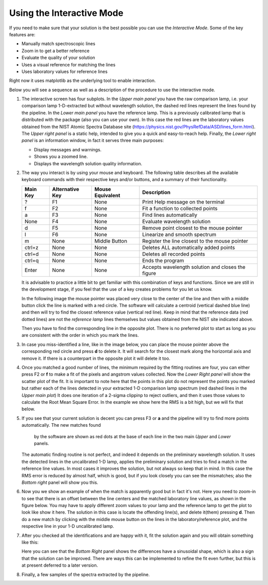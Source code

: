 Using the Interactive Mode
^^^^^^^^^^^^^^^^^^^^^^^^^^

If you need to make sure that your solution is the best possible you can use
the *Interactive Mode*. Some of the key features are:

- Manually match spectroscopic lines
- Zoom in to get a better reference
- Evaluate the quality of your solution
- Uses a visual reference for matching the lines
- Uses laboratory values for reference lines

Right now it uses matplotlib as the underlying tool to enable interaction.

Below you will see a sequence as well as a description of the procedure to use
the interactive mode.

1. The interactive screen has four subplots. In the *Upper main panel* you have
   the raw comparison lamp, i.e. your comparison lamp 1-D-extracted but without
   wavelength solution, the dashed red lines represent the lines found by
   the pipeline. In the *Lower main panel* you have the reference lamp. This is
   a previously calibrated lamp that is distributed with the package (also you
   can use your own). In this case the red lines are the laboratory values obtained
   from the NIST Atomic Spectra Database site (https://physics.nist.gov/PhysRefData/ASD/lines_form.html).
   The *Upper right panel* is a static help, intended to give
   you a quick and easy-to-reach help. Finally, the *Lower right panel* is an
   information window, in fact it serves three main purposes:

   - Display messages and warnings.
   - Shows you a zoomed line.
   - Displays the wavelength solution quality information.
   
   .. image:: img/interactive_001.png

2. The way you interact is by using your mouse and keyboard. The following table
   describes all the available keyboard commands with their respective keys and/or buttons,
   and a summary of their functionality.

   +----------+-----------------+------------------+----------------------------------------------------+
   | Main Key | Alternative Key | Mouse Equivalent | Description                                        |
   +==========+=================+==================+====================================================+
   |    ?     |       F1        |      None        |  Print Help message on the terminal                |
   +----------+-----------------+------------------+----------------------------------------------------+
   |    f     |       F2        |      None        |  Fit a function to collected points                |
   +----------+-----------------+------------------+----------------------------------------------------+
   |    a     |       F3        |      None        |  Find lines automatically                          |
   +----------+-----------------+------------------+----------------------------------------------------+
   |   None   |       F4        |      None        |  Evaluate wavelength solution                      |
   +----------+-----------------+------------------+----------------------------------------------------+
   |    d     |       F5        |      None        |  Remove point closest to the mouse pointer         |
   +----------+-----------------+------------------+----------------------------------------------------+
   |    l     |       F6        |      None        |  Linearize and smooth spectrum                     |
   +----------+-----------------+------------------+----------------------------------------------------+
   |    m     |      None       |  Middle Button   | Register the line closest to the mouse pointer     |
   +----------+-----------------+------------------+----------------------------------------------------+
   |  ctrl+z  |      None       |      None        |  Deletes ALL automatically added points            |
   +----------+-----------------+------------------+----------------------------------------------------+
   |  ctrl+d  |      None       |      None        |  Deletes all recorded points                       |
   +----------+-----------------+------------------+----------------------------------------------------+
   |  ctrl+q  |      None       |      None        | Ends the program                                   |
   +----------+-----------------+------------------+----------------------------------------------------+
   |  Enter   |      None       |      None        |  Accepts wavelength solution and closes the figure |
   +----------+-----------------+------------------+----------------------------------------------------+

   It is advisable to practice a little bit to get familiar with this combination
   of keys and functions. Since we are still in the development stage, if you feel
   that the use of a key creates problems for you let us know.

   In the following image the mouse pointer was placed very close to the center
   of the line and then with a middle button click the line is marked with a
   red circle. The software will calculate a centroid (vertical dashed blue line)
   and then will try to find the closest reference value (vertical red line).
   Keep in mind that the reference data (red dotted lines) are not the *reference
   lamp* lines themselves but values obtained from the NIST site indicated above.

   .. image:: img/interactive_002.png

   Then you have to find the corresponding line in the opposite plot. There is no
   preferred plot to start as long as you are consistent with the order in which you mark the lines.

3. In case you miss-identified a line, like in the image below, you can place
   the mouse pointer above the corresponding red circle and press **d**
   to delete it. It will search for the closest mark along the horizontal axis
   and remove it. If there is a counterpart in the opposite plot it will delete
   it too.


   .. image:: img/interactive_bad-id_002.png
     :width: 100%

4. Once you matched a good number of lines, the minimum required by the fitting
   routines are four, you can either press F2 or **f** to make a fit of the pixels
   and angstrom values collected. Now the *Lower Right panel* will show the
   scatter plot of the fit. It is important to note here that
   the points in this plot do not represent the points you marked but rather each of
   the lines detected in your extracted 1-D comparison lamp spectrum (red dashed lines
   in the *Upper main plot*) It does one iteration of a 2-sigma clippinp to reject outliers,
   and then it uses those values to calculate the Root Mean Square Error.
   In the example we show here the RMS is a bit high, but we will fix that below.

   .. image:: img/interactive_004.png

5. If you see that your current solution is decent you can press F3 or **a** and
   the pipeline will try to find more points automatically. The new matches found
    by the software are shown as red dots at the base of each line in the two main *Upper*
    and *Lower* panels.

   The automatic finding routine is not perfect, and indeed it depends on the preliminary wavelength
   solution. It uses the detected lines in the uncalibrated 1-D lamp, applies the preliminary
   solution and tries to find a match in the reference line values. In most
   cases it improves the solution, but not always so keep that in mind. In this
   case the RMS error is reduced by almost half, which is good, but if you look
   closely you can see the mismatches; also the *Bottom right* panel will show
   you this.

   .. image:: img/interactive_006.png
     :width: 100%

6. Now you we show an example of when the match is apparently good but in fact it's not.
   Here you need to zoom-in to see that there is an offset between the line centers and the
   matched laboratory line values, as shown in the figure below. You may have to apply different
   zoom values to your lamp and the reference lamp to get the plot to look like show it here.
   The solution in this case is locate the offending line(s), and delete it(them) pressing **d**.
   Then do a new match by clicking with the middle mouse button on the lines in the laboratory/reference
   plot, and the respective line in your 1-D uncalibrated lamp.

   .. image:: img/interactive_007.png
     :width: 100%

7. After you checked all the identifications and are happy with it, fit the solution
   again and you will obtain something like this:

   .. image:: img/interactive_012.png
     :width: 100%

   Here you can see that the *Bottom Right* panel shows the differences have a sinusoidal
   shape, which is also a sign that the solution can be improved. There are ways
   this can be implemented to refine the fit even further, but this is at present deferred to a later version.

8. Finally, a few samples of the spectra extracted by the pipeline.

   .. image:: img/interactive_013.png
     :width: 100%

   .. image:: img/interactive_014.png
     :width: 100%

   .. raw:: pdf

     Spacer 0 100

   .. image:: img/interactive_015.png
     :width: 100%

   .. image:: img/interactive_016.png
     :width: 100%

   .. raw:: pdf

     Spacer 0 100

   .. image:: img/interactive_017.png
     :width: 100%

   .. image:: img/interactive_018.png
     :width: 100%



















